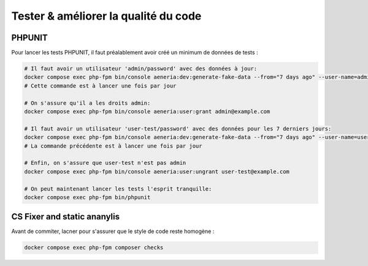 Tester & améliorer la qualité du code
****************************************

PHPUNIT
---------

Pour lancer les tests PHPUNIT, il faut préalablement avoir créé un minimum de données de tests :

.. code-block:: bash

  # Il faut avoir un utilisateur 'admin/password' avec des données à jour:
  docker compose exec php-fpm bin/console aeneria:dev:generate-fake-data --from="7 days ago" --user-name=admin@example.com --user-password=password
  # Cette commande est à lancer une fois par jour

  # On s'assure qu'il a les droits admin:
  docker compose exec php-fpm bin/console aeneria:user:grant admin@example.com

  # Il faut avoir un utilisateur 'user-test/password' avec des données pour les 7 derniers jours:
  docker compose exec php-fpm bin/console aeneria:dev:generate-fake-data --from="7 days ago" --user-name=user-test@example.com --user-password=password
  # La commande précédente est à lancer une fois par jour

  # Enfin, on s'assure que user-test n'est pas admin
  docker compose exec php-fpm bin/console aeneria:user:ungrant user-test@example.com

  # On peut maintenant lancer les tests l'esprit tranquille:
  docker compose exec php-fpm bin/phpunit

CS Fixer and static ananylis
-------------

Avant de commiter, lacner pour s'assurer que le style de code reste homogène :

.. code-block:: bash

  docker compose exec php-fpm composer checks
